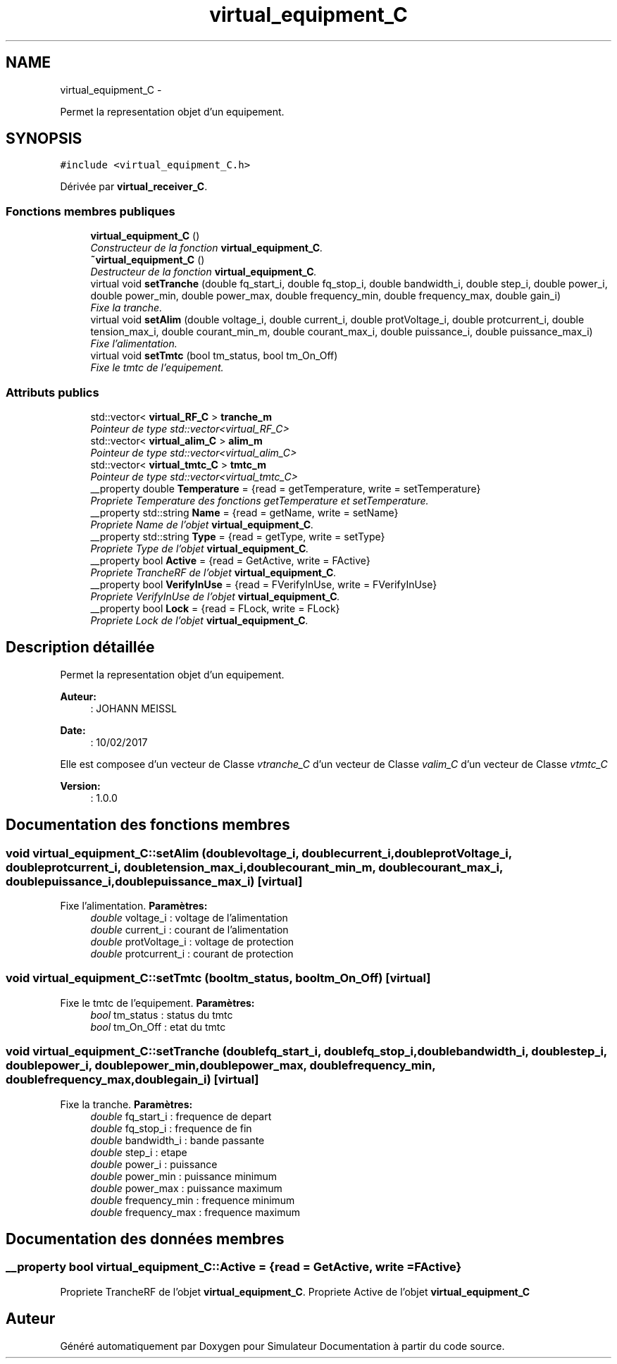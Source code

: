 .TH "virtual_equipment_C" 3 "Mercredi Octobre 25 2017" "Simulateur Documentation" \" -*- nroff -*-
.ad l
.nh
.SH NAME
virtual_equipment_C \- 
.PP
Permet la representation objet d'un equipement\&.  

.SH SYNOPSIS
.br
.PP
.PP
\fC#include <virtual_equipment_C\&.h>\fP
.PP
Dérivée par \fBvirtual_receiver_C\fP\&.
.SS "Fonctions membres publiques"

.in +1c
.ti -1c
.RI "\fBvirtual_equipment_C\fP ()"
.br
.RI "\fIConstructeur de la fonction \fBvirtual_equipment_C\fP\&. \fP"
.ti -1c
.RI "\fB~virtual_equipment_C\fP ()"
.br
.RI "\fIDestructeur de la fonction \fBvirtual_equipment_C\fP\&. \fP"
.ti -1c
.RI "virtual void \fBsetTranche\fP (double fq_start_i, double fq_stop_i, double bandwidth_i, double step_i, double power_i, double power_min, double power_max, double frequency_min, double frequency_max, double gain_i)"
.br
.RI "\fIFixe la tranche\&. \fP"
.ti -1c
.RI "virtual void \fBsetAlim\fP (double voltage_i, double current_i, double protVoltage_i, double protcurrent_i, double tension_max_i, double courant_min_m, double courant_max_i, double puissance_i, double puissance_max_i)"
.br
.RI "\fIFixe l'alimentation\&. \fP"
.ti -1c
.RI "virtual void \fBsetTmtc\fP (bool tm_status, bool tm_On_Off)"
.br
.RI "\fIFixe le tmtc de l'equipement\&. \fP"
.in -1c
.SS "Attributs publics"

.in +1c
.ti -1c
.RI "std::vector< \fBvirtual_RF_C\fP > \fBtranche_m\fP"
.br
.RI "\fIPointeur de type std::vector<virtual_RF_C> \fP"
.ti -1c
.RI "std::vector< \fBvirtual_alim_C\fP > \fBalim_m\fP"
.br
.RI "\fIPointeur de type std::vector<virtual_alim_C> \fP"
.ti -1c
.RI "std::vector< \fBvirtual_tmtc_C\fP > \fBtmtc_m\fP"
.br
.RI "\fIPointeur de type std::vector<virtual_tmtc_C> \fP"
.ti -1c
.RI "__property double \fBTemperature\fP = {read = getTemperature, write = setTemperature}"
.br
.RI "\fIPropriete Temperature des fonctions getTemperature et setTemperature\&. \fP"
.ti -1c
.RI "__property std::string \fBName\fP = {read = getName, write = setName}"
.br
.RI "\fIPropriete Name de l'objet \fBvirtual_equipment_C\fP\&. \fP"
.ti -1c
.RI "__property std::string \fBType\fP = {read = getType, write = setType}"
.br
.RI "\fIPropriete Type de l'objet \fBvirtual_equipment_C\fP\&. \fP"
.ti -1c
.RI "__property bool \fBActive\fP = {read = GetActive, write = FActive}"
.br
.RI "\fIPropriete TrancheRF de l'objet \fBvirtual_equipment_C\fP\&. \fP"
.ti -1c
.RI "__property bool \fBVerifyInUse\fP = {read = FVerifyInUse, write = FVerifyInUse}"
.br
.RI "\fIPropriete VerifyInUse de l'objet \fBvirtual_equipment_C\fP\&. \fP"
.ti -1c
.RI "__property bool \fBLock\fP = {read = FLock, write = FLock}"
.br
.RI "\fIPropriete Lock de l'objet \fBvirtual_equipment_C\fP\&. \fP"
.in -1c
.SH "Description détaillée"
.PP 
Permet la representation objet d'un equipement\&. 

\fBAuteur:\fP
.RS 4
: JOHANN MEISSL 
.RE
.PP
\fBDate:\fP
.RS 4
: 10/02/2017
.RE
.PP
Elle est composee d'un vecteur de Classe \fIvtranche_C\fP d'un vecteur de Classe \fIvalim_C\fP d'un vecteur de Classe \fIvtmtc_C\fP 
.PP
\fBVersion:\fP
.RS 4
: 1\&.0\&.0 
.RE
.PP

.SH "Documentation des fonctions membres"
.PP 
.SS "void \fBvirtual_equipment_C::setAlim\fP (doublevoltage_i, doublecurrent_i, doubleprotVoltage_i, doubleprotcurrent_i, doubletension_max_i, doublecourant_min_m, doublecourant_max_i, doublepuissance_i, doublepuissance_max_i)\fC [virtual]\fP"

.PP
Fixe l'alimentation\&. \fBParamètres:\fP
.RS 4
\fIdouble\fP voltage_i : voltage de l'alimentation 
.br
\fIdouble\fP current_i : courant de l'alimentation 
.br
\fIdouble\fP protVoltage_i : voltage de protection 
.br
\fIdouble\fP protcurrent_i : courant de protection 
.RE
.PP

.SS "void \fBvirtual_equipment_C::setTmtc\fP (booltm_status, booltm_On_Off)\fC [virtual]\fP"

.PP
Fixe le tmtc de l'equipement\&. \fBParamètres:\fP
.RS 4
\fIbool\fP tm_status : status du tmtc 
.br
\fIbool\fP tm_On_Off : etat du tmtc 
.RE
.PP

.SS "void \fBvirtual_equipment_C::setTranche\fP (doublefq_start_i, doublefq_stop_i, doublebandwidth_i, doublestep_i, doublepower_i, doublepower_min, doublepower_max, doublefrequency_min, doublefrequency_max, doublegain_i)\fC [virtual]\fP"

.PP
Fixe la tranche\&. \fBParamètres:\fP
.RS 4
\fIdouble\fP fq_start_i : frequence de depart 
.br
\fIdouble\fP fq_stop_i : frequence de fin 
.br
\fIdouble\fP bandwidth_i : bande passante 
.br
\fIdouble\fP step_i : etape 
.br
\fIdouble\fP power_i : puissance 
.br
\fIdouble\fP power_min : puissance minimum 
.br
\fIdouble\fP power_max : puissance maximum 
.br
\fIdouble\fP frequency_min : frequence minimum 
.br
\fIdouble\fP frequency_max : frequence maximum 
.RE
.PP

.SH "Documentation des données membres"
.PP 
.SS "__property bool \fBvirtual_equipment_C::Active\fP = {read = GetActive, write = FActive}"

.PP
Propriete TrancheRF de l'objet \fBvirtual_equipment_C\fP\&. Propriete Active de l'objet \fBvirtual_equipment_C\fP 

.SH "Auteur"
.PP 
Généré automatiquement par Doxygen pour Simulateur Documentation à partir du code source\&.

